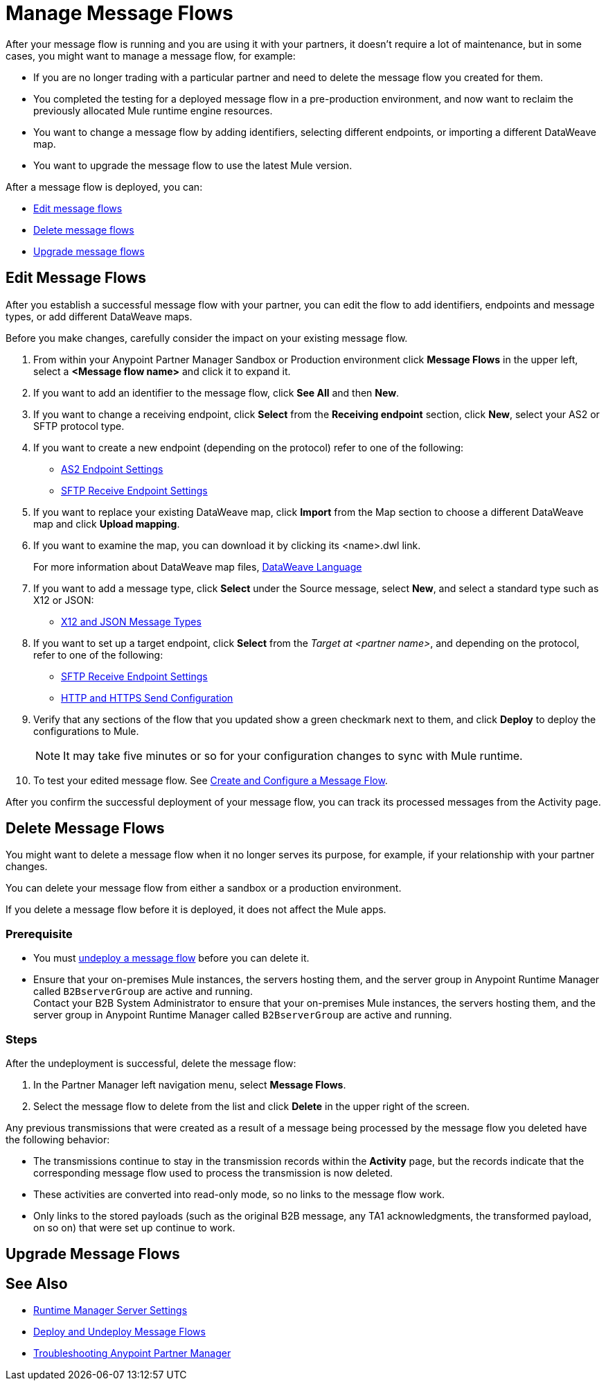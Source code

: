 = Manage Message Flows

After your message flow is running and you are using it with your partners, it doesn't require a lot of maintenance, but in some cases, you might want to manage a message flow, for example:

* If you are no longer trading with a particular partner and need to delete the message flow you created for them.
* You completed the testing for a deployed message flow in a pre-production environment, and now want to reclaim the previously allocated Mule runtime engine resources.
* You want to change a message flow by adding identifiers, selecting different endpoints, or importing a different DataWeave map.
* You want to upgrade the message flow to use the latest Mule version.

After a message flow is deployed, you can:

* <<edit-message-flows,Edit message flows>>
* <<delete-message-flows,Delete message flows>>
* <<upgrade-message-flows,Upgrade message flows>>

[[edit-message-flows]]
== Edit Message Flows

After you establish a successful message flow with your partner, you can edit the flow to add identifiers, endpoints and message types, or add different DataWeave maps.

Before you make changes, carefully consider the impact on your existing message flow.

. From within your Anypoint Partner Manager Sandbox or Production environment click *Message Flows* in the upper left, select a *<Message flow name>* and click it to expand it.

. If you want to add an identifier to the message flow, click *See All* and then *New*.

. If you want to change a receiving endpoint, click *Select* from the *Receiving endpoint* section, click *New*, select your AS2 or SFTP protocol type.

. If you want to create a new endpoint (depending on the protocol) refer to one of the following:
+
* xref:endpoint-as2-receive.adoc[AS2 Endpoint Settings]

* xref:endpoint-sftp-receive-target.adoc[SFTP Receive Endpoint Settings]
+
. If you want to replace your existing DataWeave map, click *Import* from the Map section to choose a different DataWeave map and click *Upload mapping*.
+
. If you want to examine the map, you can download it by clicking its <name>.dwl link.
+
For more information about DataWeave map files, https://docs.mulesoft.com/mule-runtime/4.1/dataweave[DataWeave Language]
+
. If you want to add a message type, click *Select* under the Source message, select *New*, and select a standard type such as X12 or JSON:
+
* xref:document-types.adoc[X12 and JSON Message Types]
+
. If you want to set up a target endpoint, click *Select* from the _Target at <partner name>_, and depending on the protocol, refer to one of the following:
+
* xref:endpoint-sftp-receive-target.adoc[SFTP Receive Endpoint Settings]

* xref:endpoint-https-send.adoc[HTTP and HTTPS Send Configuration]
+
. Verify that any sections of the flow that you updated show a green checkmark next to them, and click *Deploy* to deploy the configurations to Mule.

+
NOTE: It may take five minutes or so for your configuration changes to sync with Mule runtime.
+

. To test your edited message flow. See xref:configure-message-flows.adoc[Create and Configure a Message Flow].

After you confirm the successful deployment of your message flow, you can track its processed messages from the Activity page.

[[delete-message-flows]]
== Delete Message Flows

You might want to delete a message flow when it no longer serves its purpose, for example, if your relationship with your partner changes.

You can delete your message flow from either a sandbox or a production environment.

If you delete a message flow before it is deployed, it does not affect the Mule apps.

=== Prerequisite

* You must xref:deploy-message-flows#UndeployMessageFlows[undeploy a message flow] before you can delete it. 
* Ensure that your on-premises Mule instances, the servers hosting them, and the server group in Anypoint Runtime Manager called `B2BserverGroup` are active and running.  +
Contact your B2B System Administrator to ensure that your on-premises Mule instances, the servers hosting them, and the server group in Anypoint Runtime Manager called `B2BserverGroup` are active and running. 

=== Steps

After the undeployment is successful, delete the message flow:

. In the Partner Manager left navigation menu, select *Message Flows*.
. Select the message flow to delete from the list and click *Delete* in the upper right of the screen.

Any previous transmissions that were created as a result of a message being processed by the message flow you deleted have the following behavior:

* The transmissions continue to stay in the transmission records within the *Activity* page, but the records indicate that the corresponding message flow used to process the transmission is now deleted.
* These activities are converted into read-only mode, so no links to the message flow work.
* Only links to the stored payloads (such as the original B2B message, any TA1 acknowledgments, the transformed payload, on so on) that were set up continue to work.

[[upgrade-message-flows]]
== Upgrade Message Flows

== See Also

* xref:runtime-manager::servers-settings.adoc[Runtime Manager Server Settings]
* xref:deploy-message-flows.adoc[Deploy and Undeploy Message Flows]
* xref:troubleshooting.adoc[Troubleshooting Anypoint Partner Manager]
